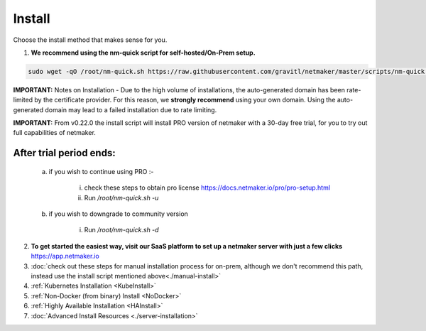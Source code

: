 =========
Install
=========

Choose the install method that makes sense for you.


1. **We recommend using the nm-quick script for self-hosted/On-Prem setup.**

.. code-block::

  sudo wget -qO /root/nm-quick.sh https://raw.githubusercontent.com/gravitl/netmaker/master/scripts/nm-quick.sh && sudo chmod +x /root/nm-quick.sh && sudo /root/nm-quick.sh


**IMPORTANT:** Notes on Installation
- Due to the high volume of installations, the auto-generated domain has been rate-limited by the certificate provider. For this reason, we **strongly recommend** using your own domain. Using the auto-generated domain may lead to a failed installation due to rate limiting.

**IMPORTANT:** From v0.22.0 the install script will install PRO version of netmaker with a 30-day free trial, for you to try out full capabilities of netmaker.

After trial period ends:
=========================

    a. if you wish to continue using PRO :-

        i. check these steps to obtain pro license `<https://docs.netmaker.io/pro/pro-setup.html>`_
        ii. Run `/root/nm-quick.sh -u`

    b. if you wish to downgrade to community version
    
        i. Run `/root/nm-quick.sh -d`

2. **To get started the easiest way, visit our SaaS platform to set up a netmaker server with just a few clicks** `<https://app.netmaker.io>`_


3. :doc:`check out these steps for manual installation process for on-prem, although we don't recommend this path, instead use the install script mentioned above<./manual-install>`

4. :ref:`Kubernetes Installation <KubeInstall>`

5. :ref:`Non-Docker (from binary) Install <NoDocker>`

6. :ref:`Highly Available Installation <HAInstall>`

7. :doc:`Advanced Install Resources <./server-installation>`

